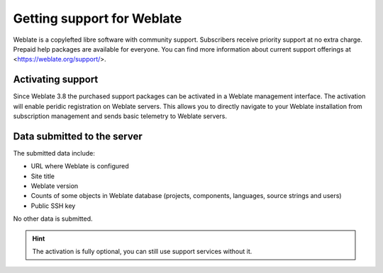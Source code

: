 Getting support for Weblate
===========================

Weblate is a copylefted libre software with community support. Subscribers
receive priority support at no extra charge. Prepaid help packages are
available for everyone. You can find more information about current support
offerings at <https://weblate.org/support/>.

.. _activate-support:

Activating support
------------------

Since Weblate 3.8 the purchased support packages can be activated in a Weblate
management interface. The activation will enable peridic registration on
Weblate servers. This allows you to directly navigate to your Weblate
installation from subscription management and sends basic telemetry to Weblate
servers.

.. image:: /images/support.png

Data submitted to the server
----------------------------

The submitted data include:

* URL where Weblate is configured
* Site title
* Weblate version
* Counts of some objects in Weblate database (projects, components, languages, source strings and users)
* Public SSH key

No other data is submitted.

.. hint::
   
   The activation is fully optional, you can still use support services without it.
